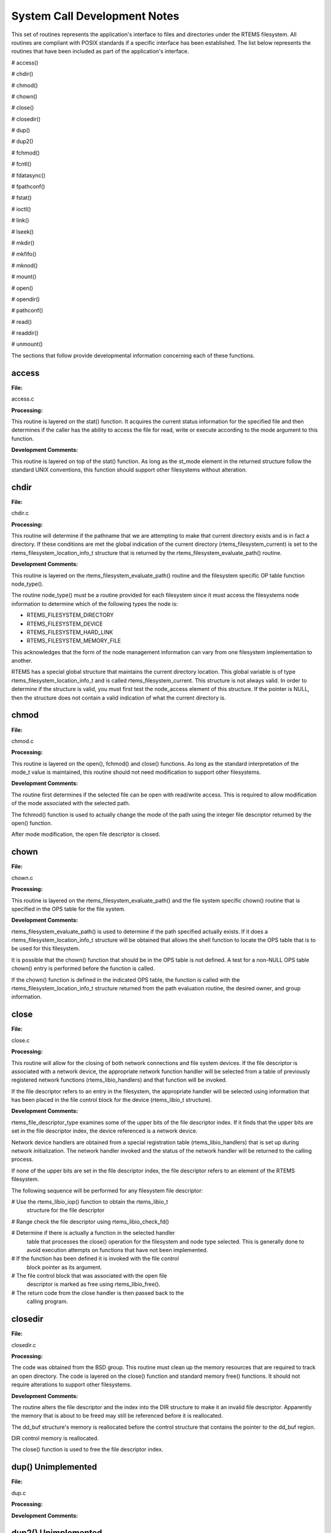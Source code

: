 System Call Development Notes
#############################

This set of routines represents the application's interface to files and directories
under the RTEMS filesystem. All routines are compliant with POSIX standards if a
specific interface has been established. The list below represents the routines that have
been included as part of the application's interface.

# access()

# chdir()

# chmod()

# chown()

# close()

# closedir()

# dup()

# dup2()

# fchmod()

# fcntl()

# fdatasync()

# fpathconf()

# fstat()

# ioctl()

# link()

# lseek()

# mkdir()

# mkfifo()

# mknod()

# mount()

# open()

# opendir()

# pathconf()

# read()

# readdir()

# unmount()

The sections that follow provide developmental information concerning each
of these functions.

.. COMMENT: @page

access
======

**File:**

access.c

**Processing:**

This routine is layered on the stat() function. It acquires the current
status information for the specified file and then determines if the
caller has the ability to access the file for read, write or execute
according to the mode argument to this function.

**Development Comments:**

This routine is layered on top of the stat() function. As long as the
st_mode element in the returned structure follow the standard UNIX
conventions, this function should support other filesystems without
alteration.

.. COMMENT: @page

chdir
=====

**File:**

chdir.c

**Processing:**

This routine will determine if the pathname that we are attempting to make
that current directory exists and is in fact a directory. If these
conditions are met the global indication of the current directory
(rtems_filesystem_current) is set to the rtems_filesystem_location_info_t
structure that is returned by the rtems_filesystem_evaluate_path()
routine.

**Development Comments:**

This routine is layered on the rtems_filesystem_evaluate_path() routine
and the filesystem specific OP table function node_type().

The routine node_type() must be a routine provided for each filesystem
since it must access the filesystems node information to determine which
of the following types the node is:

- RTEMS_FILESYSTEM_DIRECTORY

- RTEMS_FILESYSTEM_DEVICE

- RTEMS_FILESYSTEM_HARD_LINK

- RTEMS_FILESYSTEM_MEMORY_FILE

This acknowledges that the form of the node management information can
vary from one filesystem implementation to another.

RTEMS has a special global structure that maintains the current directory
location. This global variable is of type rtems_filesystem_location_info_t
and is called rtems_filesystem_current. This structure is not always
valid. In order to determine if the structure is valid, you must first
test the node_access element of this structure. If the pointer is NULL,
then the structure does not contain a valid indication of what the current
directory is.

.. COMMENT: @page

chmod
=====

**File:**

chmod.c

**Processing:**

This routine is layered on the open(), fchmod() and close() functions. As
long as the standard interpretation of the mode_t value is maintained,
this routine should not need modification to support other filesystems.

**Development Comments:**

The routine first determines if the selected file can be open with
read/write access.  This is required to allow modification of the mode
associated with the selected path.

The fchmod() function is used to actually change the mode of the path
using the integer file descriptor returned by the open() function.

After mode modification, the open file descriptor is closed.

.. COMMENT: @page

chown
=====

**File:**

chown.c

**Processing:**

This routine is layered on the rtems_filesystem_evaluate_path() and the
file system specific chown() routine that is specified in the OPS table
for the file system.

**Development Comments:**

rtems_filesystem_evaluate_path() is used to determine if the path
specified actually exists. If it does a rtems_filesystem_location_info_t
structure will be obtained that allows the shell function to locate the
OPS table that is to be used for this filesystem.

It is possible that the chown() function that should be in the OPS table
is not defined. A test for a non-NULL OPS table chown() entry is performed
before the function is called.

If the chown() function is defined in the indicated OPS table, the
function is called with the rtems_filesystem_location_info_t structure
returned from the path evaluation routine, the desired owner, and group
information.

.. COMMENT: @page

close
=====

**File:**

close.c

**Processing:**

This routine will allow for the closing of both network connections and
file system devices. If the file descriptor is associated with a network
device, the appropriate network function handler will be selected from a
table of previously registered network functions (rtems_libio_handlers)
and that function will be invoked.

If the file descriptor refers to an entry in the filesystem, the
appropriate handler will be selected using information that has been
placed in the file control block for the device (rtems_libio_t structure).

**Development Comments:**

rtems_file_descriptor_type examines some of the upper bits of the file
descriptor index. If it finds that the upper bits are set in the file
descriptor index, the device referenced is a network device.

Network device handlers are obtained from a special registration table
(rtems_libio_handlers) that is set up during network initialization. The
network handler invoked and the status of the network handler will be
returned to the calling process.

If none of the upper bits are set in the file descriptor index, the file
descriptor refers to an element of the RTEMS filesystem.

The following sequence will be performed for any filesystem file
descriptor:

# Use the rtems_libio_iop() function to obtain the rtems_libio_t
  structure for the file descriptor

# Range check the file descriptor using rtems_libio_check_fd()

# Determine if there is actually a function in the selected handler
  table that processes the close() operation for the filesystem and node
  type selected.  This is generally done to avoid execution attempts on
  functions that have not been implemented.

# If the function has been defined it is invoked with the file control
  block pointer as its argument.

# The file control block that was associated with the open file
  descriptor is marked as free using rtems_libio_free().

# The return code from the close handler is then passed back to the
  calling program.

.. COMMENT: @page

closedir
========

**File:**

closedir.c

**Processing:**

The code was obtained from the BSD group. This routine must clean up the
memory resources that are required to track an open directory. The code is
layered on the close() function and standard memory free() functions. It
should not require alterations to support other filesystems.

**Development Comments:**

The routine alters the file descriptor and the index into the DIR
structure to make it an invalid file descriptor. Apparently the memory
that is about to be freed may still be referenced before it is
reallocated.

The dd_buf structure's memory is reallocated before the control structure
that contains the pointer to the dd_buf region.

DIR control memory is reallocated.

The close() function is used to free the file descriptor index.

.. COMMENT: @page

dup()      Unimplemented
========================

**File:**

dup.c

**Processing:**

**Development Comments:**

.. COMMENT: @page

dup2()      Unimplemented
=========================

**File:**

dup2.c

**Processing:**

**Development Comments:**

.. COMMENT: @page

fchmod
======

**File:**

fchmod.c

**Processing:**

This routine will alter the permissions of a node in a filesystem. It is
layered on the following functions and macros:

- rtems_file_descriptor_type()

- rtems_libio_iop()

- rtems_libio_check_fd()

- rtems_libio_check_permissions()

- fchmod() function that is referenced by the handler table in the
  file control block associated with this file descriptor

**Development Comments:**

The routine will test to see if the file descriptor index is associated
with a network connection. If it is, an error is returned from this
routine.

The file descriptor index is used to obtain the associated file control
block.

The file descriptor value is range checked.

The file control block is examined to determine if it has write
permissions to allow us to alter the mode of the file.

A test is made to determine if the handler table that is referenced in the
file control block contains an entry for the fchmod() handler function. If
it does not, an error is returned to the calling routine.

If the fchmod() handler function exists, it is called with the file
control block and the desired mode as parameters.

.. COMMENT: @page

fcntl()
=======

**File:**

fcntl.c

**Processing:**

This routine currently only interacts with the file control block. If the
structure of the file control block and the associated meanings do not
change, the partial implementation of fcntl() should remain unaltered for
other filesystem implementations.

**Development Comments:**

The only commands that have been implemented are the F_GETFD and F_SETFD.
The commands manipulate the LIBIO_FLAGS_CLOSE_ON_EXEC bit in the``flags`` element of the file control block associated with the file
descriptor index.

The current implementation of the function performs the sequence of
operations below:

# Test to see if we are trying to operate on a file descriptor
  associated with a network connection

# Obtain the file control block that is associated with the file
  descriptor index

# Perform a range check on the file descriptor index.

.. COMMENT: @page

fdatasync
=========

**File:**

fdatasync.c

**Processing:**

This routine is a template in the in memory filesystem that will route us to the
appropriate handler function to carry out the fdatasync() processing. In the in
memory filesystem this function is not necessary. Its function in a disk based file
system that employs a memory cache is to flush all memory based data buffers to
disk. It is layered on the following functions and macros:

- rtems_file_descriptor_type()

- rtems_libio_iop()

- rtems_libio_check_fd()

- rtems_libio_check_permissions()

- fdatasync() function that is referenced by the handler table in the
  file control block associated with this file descriptor

**Development Comments:**

The routine will test to see if the file descriptor index is associated
with a network connection. If it is, an error is returned from this
routine.

The file descriptor index is used to obtain the associated file control
block.

The file descriptor value is range checked.

The file control block is examined to determine if it has write
permissions to the file.

A test is made to determine if the handler table that is referenced in the
file control block contains an entry for the fdatasync() handler function.
If it does not an error is returned to the calling routine.

If the fdatasync() handler function exists, it is called with the file
control block as its parameter.

.. COMMENT: @page

fpathconf
=========

**File:**

fpathconf.c

**Processing:**

This routine is layered on the following functions and macros:

- rtems_file_descriptor_type()

- rtems_libio_iop()

- rtems_libio_check_fd()

- rtems_libio_check_permissions()

When a filesystem is mounted, a set of constants is specified for the
filesystem.  These constants are stored with the mount table entry for the
filesystem. These constants appear in the POSIX standard and are listed
below.

- PCLINKMAX

- PCMAXCANON

- PCMAXINPUT

- PCNAMEMAX

- PCPATHMAX

- PCPIPEBUF

- PCCHOWNRESTRICTED

- PCNOTRUNC

- PCVDISABLE

- PCASYNCIO

- PCPRIOIO

- PCSYNCIO

This routine will find the mount table information associated the file
control block for the specified file descriptor parameter. The mount table
entry structure contains a set of filesystem specific constants that can
be accessed by individual identifiers.

**Development Comments:**

The routine will test to see if the file descriptor index is associated
with a network connection. If it is, an error is returned from this
routine.

The file descriptor index is used to obtain the associated file control
block.

The file descriptor value is range checked.

The file control block is examined to determine if it has read permissions
to the file.

Pathinfo in the file control block is used to locate the mount table entry
for the filesystem associated with the file descriptor.

The mount table entry contains the pathconf_limits_and_options element.
This element is a table of constants that is associated with the
filesystem.

The name argument is used to reference the desired constant from the
pathconf_limits_and_options table.

.. COMMENT: @page

fstat
=====

**File:**

fstat.c

**Processing:**

This routine will return information concerning a file or network
connection. If the file descriptor is associated with a network
connection, the current implementation of ``fstat()`` will return a
mode set to ``S_IFSOCK``. In a later version, this routine will map the
status of a network connection to an external handler routine.

If the file descriptor is associated with a node under a filesystem, the
fstat()  routine will map to the fstat() function taken from the node
handler table.

**Development Comments:**

This routine validates that the struct stat pointer is not NULL so that
the return location is valid.

The struct stat is then initialized to all zeros.

rtems_file_descriptor_type() is then used to determine if the file
descriptor is associated with a network connection. If it is, network
status processing is performed. In the current implementation, the file
descriptor type processing needs to be improved. It currently just drops
into the normal processing for file system nodes.

If the file descriptor is associated with a node under a filesystem, the
following steps are performed:

# Obtain the file control block that is associated with the file descriptor
  index.

# Range check the file descriptor index.

# Test to see if there is a non-NULL function pointer in the handler
  table for the fstat() function. If there is, invoke the function with the
  file control block and the pointer to the stat structure.

.. COMMENT: @page

ioctl
=====

**File:**

ioctl.c

**Processing:**

Not defined in the POSIX 1003.1b standard but commonly supported in most
UNIX and POSIX system. Ioctl() is a catchall for I/O operations. Routine
is layered on external network handlers and filesystem specific handlers.
The development of new filesystems should not alter the basic processing
performed by this routine.

**Development Comments:**

The file descriptor is examined to determine if it is associated with a
network device. If it is processing is mapped to an external network
handler. The value returned by this handler is then returned to the
calling program.

File descriptors that are associated with a filesystem undergo the
following processing:

# The file descriptor index is used to obtain the associated file
  control block.

# The file descriptor value is range checked.

# A test is made to determine if the handler table that is referenced
  in the file control block contains an entry for the ioctl() handler
  function. If it does not, an error is returned to the calling routine.

# If the ioctl() handler function exists, it is called with the file
  control block, the command and buffer as its parameters.

# The return code from this function is then sent to the calling
  routine.

.. COMMENT: @page

link
====

**File:**

link.c

**Processing:**

This routine will establish a hard link to a file, directory or a device.
The target of the hard link must be in the same filesystem as the new link
being created. A link to an existing link is also permitted but the
existing link is evaluated before the new link is made. This implies that
links to links are reduced to links to files, directories or devices
before they are made.

**Development Comments:**

Calling parameters:
const char   \*existing
const char   \*new

link() will determine if the target of the link actually exists using
rtems_filesystem_evaluate_path()

rtems_filesystem_get_start_loc() is used to determine where to start the
path evaluation of the new name. This macro examines the first characters
of the name to see if the name of the new link starts with a
rtems_filesystem_is_separator. If it does the search starts from the root
of the RTEMS filesystem; otherwise the search will start from the current
directory.

The OPS table evalformake() function for the parent's filesystem is used
to locate the node that will be the parent of the new link. It will also
locate the start of the new path's name. This name will be used to define
a child under the parent directory.

If the parent is found, the routine will determine if the hard link that
we are trying to create will cross a filesystem boundary. This is not
permitted for hard-links.

If the hard-link does not cross a filesystem boundary, a check is
performed to determine if the OPS table contains an entry for the link()
function.

If a link() function is defined, the OPS table link() function will be
called to establish the actual link within the filesystem.

The return code from the OPS table link() function is returned to the
calling program.

.. COMMENT: @page

lseek
=====

**File:**

lseek.c

**Processing:**

This routine is layered on both external handlers and filesystem / node
type specific handlers. This routine should allow for the support of new
filesystems without modification.

**Development Comments:**

This routine will determine if the file descriptor is associated with a
network device. If it is lseek will map to an external network handler.
The handler will be called with the file descriptor, offset and whence as
its calling parameters. The return code from the external handler will be
returned to the calling routine.

If the file descriptor is not associated with a network connection, it is
associated with a node in a filesystem. The following steps will be
performed for filesystem nodes:

# The file descriptor is used to obtain the file control block for the
  node.

# The file descriptor is range checked.

# The offset element of the file control block is altered as indicated
  by the offset and whence calling parameters

# The handler table in the file control block is examined to determine
  if it contains an entry for the lseek() function. If it does not an error
  is returned to the calling program.

# The lseek() function from the designated handler table is called
  with the file control block, offset and whence as calling arguments

# The return code from the lseek() handler function is returned to the
  calling program

.. COMMENT: @page

mkdir
=====

**File:**

mkdir.c

**Processing:**

This routine attempts to create a directory node under the filesystem. The
routine is layered the mknod() function.

**Development Comments:**

See mknod() for developmental comments.

.. COMMENT: @page

mkfifo
======

**File:**

mkfifo.c

**Processing:**

This routine attempts to create a FIFO node under the filesystem. The
routine is layered the mknod() function.

**Development Comments:**

See mknod() for developmental comments

.. COMMENT: @page

mknod
=====

**File:**

mknod.c

**Processing:**

This function will allow for the creation of the following types of nodes
under the filesystem:

- directories

- regular files

- character devices

- block devices

- fifos

At the present time, an attempt to create a FIFO will result in an ENOTSUP
error to the calling function. This routine is layered the filesystem
specific routines evalformake and mknod. The introduction of a new
filesystem must include its own evalformake and mknod function to support
the generic mknod() function.  Under this condition the generic mknod()
function should accommodate other filesystem types without alteration.

**Development Comments:**

Test for nodal types - I thought that this test should look like the
following code:
.. code:: c

    if ( (mode & S_IFDIR) = = S_IFDIR) \||
    (mode & S_IFREG) = = S_IFREG) \||
    (mode & S_IFCHR) = = S_IFCHR) \||
    (mode & S_IFBLK) = = S_IFBLK) \||
    (mode & S_IFIFO) = = S_IFIFO))
    Set_errno_and_return_minus_one (EINVAL);

Where:

- S_IFREG (0100000) - Creation of a regular file

- S_IFCHR (0020000) - Creation of a character device

- S_IFBLK (0060000) - Creation of a block device

- S_IFIFO (0010000) - Creation of a FIFO

Determine if the pathname that we are trying to create starts at the root
directory or is relative to the current directory using the
rtems_filesystem_get_start_loc()  function.

Determine if the pathname leads to a valid directory that can be accessed
for the creation of a node.

If the pathname is a valid location to create a node, verify that a
filesystem specific mknod() function exists.

If the mknod() function exists, call the filesystem specific mknod()
function.  Pass the name, mode, device type and the location information
associated with the directory under which the node will be created.

.. COMMENT: @page

mount
=====

**File:**

mount.c

Arguments (Not a standard POSIX call):

rtems_filesystem_mount_table_entry_t   \**mt_entry,

If the mount operation is successful, this pointer to a pointer will be
set to reference the mount table chain entry that has been allocated for
this file system mount.

rtems_filesystem_operations_table   \*fs_ops,

This is a pointer to a table of functions that are associated with the
file system that we are about to mount. This is the mechanism to selected
file system type without keeping a dynamic database of all possible file
system types that are valid for the mount operation. Using this method, it
is only necessary to configure the filesystems that we wish to use into
the RTEMS build. Unused filesystems types will not be drawn into the
build.

char                      \*fsoptions,

This argument points to a string that selects mounting for read only
access or read/write access. Valid states are "RO" and "RW"

char                      \*device,

This argument is reserved for the name of a device that will be used to
access the filesystem information. Current filesystem implementations are
memory based and do not require a device to access filesystem information.

char                      \*mount_point

This is a pathname to a directory in a currently mounted filesystem that
allows read, write and execute permissions.  If successful, the node found
by evaluating this name, is stored in the mt_entry.

**Processing:**

This routine will handle the mounting of a filesystem on a mount point. If
the operation is successful, a pointer to the mount table chain entry
associated with the mounted filesystem will be returned to the calling
function. The specifics about the processing required at the mount point
and within the filesystem being mounted is isolated in the filesystem
specific mount() and fsmount_me()  functions. This allows the generic
mount() function to remain unaltered even if new filesystem types are
introduced.

**Development Comments:**

This routine will use get_file_system_options() to determine if the mount
options are valid ("RO" or "RW").

It confirms that a filesystem ops-table has been selected.

Space is allocated for a mount table entry and selective elements of the
temporary mount table entry are initialized.

If a mount point is specified: The mount point is examined to determine
that it is a directory and also has the appropriate permissions to allow a
filesystem to be mounted.

The current mount table chain is searched to determine that there is not
another filesystem mounted at the mount point we are trying to mount onto.

If a mount function is defined in the ops table for the filesystem
containing the mount point, it is called at this time.

If no mount point is specified: Processing if performed to set up the
mount table chain entry as the base filesystem.

If the fsmount_me() function is specified for ops-table of the filesystem
being mounted, that function is called to initialize for the new
filesystem.

On successful completion, the temporary mount table entry will be placed
on the mount table chain to record the presence of the mounted filesystem.

.. COMMENT: @page

open
====

**File:**

open.c

**Processing:**

This routine is layered on both RTEMS calls and filesystem specific
implementations of the open() function. These functional interfaces should
not change for new filesystems and therefore this code should be stable as
new file systems are introduced.

**Development Comments:**

This routine will allocate a file control block for the file or device
that we are about to open.

It will then test to see if the pathname exists. If it does a
rtems_filesystem_location_info_t data structure will be filled out. This
structure contains information that associates node information,
filesystem specific functions and mount table chain information with the
pathname.

If the create option has been it will attempt to create a node for a
regular file along the specified path. If a file already exists along this
path, an error will be generated; otherwise, a node will be allocated for
the file under the filesystem that contains the pathname. When a new node
is created, it is also evaluated so that an appropriate
rtems_filesystem_location_info_t data structure can be filled out for the
newly created node.

If the file exists or the new file was created successfully, the file
control block structure will be initialized with handler table
information, node information and the rtems_filesystem_location_info_t
data structure that describes the node and filesystem data in detail.

If an open() function exists in the filesystem specific handlers table for
the node that we are trying to open, it will be called at this time.

If any error is detected in the process, cleanup is performed. It consists
of freeing the file control block structure that was allocated at the
beginning of the generic open() routine.

On a successful open(), the index into the file descriptor table will be
calculated and returned to the calling routine.

.. COMMENT: @page

opendir
=======

**File:**

opendir.c

**Processing:**

This routine will attempt to open a directory for read access. It will
setup a DIR control structure that will be used to access directory
information. This routine is layered on the generic open() routine and
filesystem specific directory processing routines.

**Development Comments:**

The BSD group provided this routine.

.. COMMENT: @page

pathconf
========

**File:**

pathconf.c

**Processing:**

This routine will obtain the value of one of the path configuration
parameters and return it to the calling routine. It is layered on the
generic open() and fpathconf()  functions. These interfaces should not
change with the addition of new filesystem types.

**Development Comments:**

This routine will try to open the file indicated by path.

If successful, the file descriptor will be used to access the pathconf
value specified by ``name`` using the fpathconf() function.

The file that was accessed is then closed.

.. COMMENT: @page

read
====

**File:**

deviceio.c

**Processing:**

This routine is layered on a set of RTEMS calls and filesystem specific
read operations. The functions are layered in such a way as to isolate
them from change as new filesystems are introduced.

**Development Comments:**

This routine will examine the type of file descriptor it is sent.

If the file descriptor is associated with a network device, the read
function will be mapped to a special network handler. The return code from
the network handler will then be sent as the return code from generic
read() function.

For file descriptors that are associated with the filesystem the following
sequence will be performed:

# Obtain the file control block associated with the file descriptor

# Range check the file descriptor

# Determine that the buffer pointer is not invalid

# Check that the count is not zero

# Check the file control block to see if we have permissions to read

# If there is a read function in the handler table, invoke the handler
  table read() function

# Use the return code from the handler table read function(number of
  bytes read) to increment the offset element of the file control block

# Return the number of bytes read to the calling program

.. COMMENT: @page

readdir
=======

**File:**

readdir.c

**Processing:**

This routine was acquired from the BSD group. It has not been altered from
its original form.

**Development Comments:**

The routine calls a customized getdents() function that is provided by the
user.  This routine provides the filesystem specific aspects of reading a
directory.

It is layered on the read() function in the directory handler table. This
function has been mapped to the Imfs_dir_read() function.

.. COMMENT: @page

unmount
=======

**File:**

unmount.c

**Processing:**

This routine will attempt to dismount a mounted filesystem and then free
all resources that were allocated for the management of that filesystem.

**Development Comments:**

- This routine will determine if there are any filesystems currently
  mounted under the filesystem that we are trying to dismount. This would
  prevent the dismount of the filesystem.

- It will test to see if the current directory is in the filesystem
  that we are attempting to dismount. This would prevent the dismount of the
  filesystem.

- It will scan all the currently open file descriptors to determine is
  there is an open file descriptor to a file in the filesystem that we are
  attempting to unmount().

If the above preconditions are met then the following sequence is
performed:

# Call the filesystem specific unmount() function for the filesystem
  that contains the mount point. This routine should indicate that the mount
  point no longer has a filesystem mounted below it.

# Call the filesystem specific fsunmount_me() function for the mounted
  filesystem that we are trying to unmount(). This routine should clean up
  any resources that are no longer needed for the management of the file
  system being un-mounted.

# Extract the mount table entry for the filesystem that was just
  dismounted from the mount table chain.

# Free the memory associated with the extracted mount table entry.

.. COMMENT: @page

eval
====

**File:**

XXX

**Processing:**

XXX

**Development Comments:**

XXX

.. COMMENT: @page

getdentsc
=========

**File:**

XXX

**Processing:**

XXX

**Development Comments:**

XXX

.. COMMENT: COPYRIGHT (c) 1988-2002.

.. COMMENT: On-Line Applications Research Corporation (OAR).

.. COMMENT: All rights reserved.

